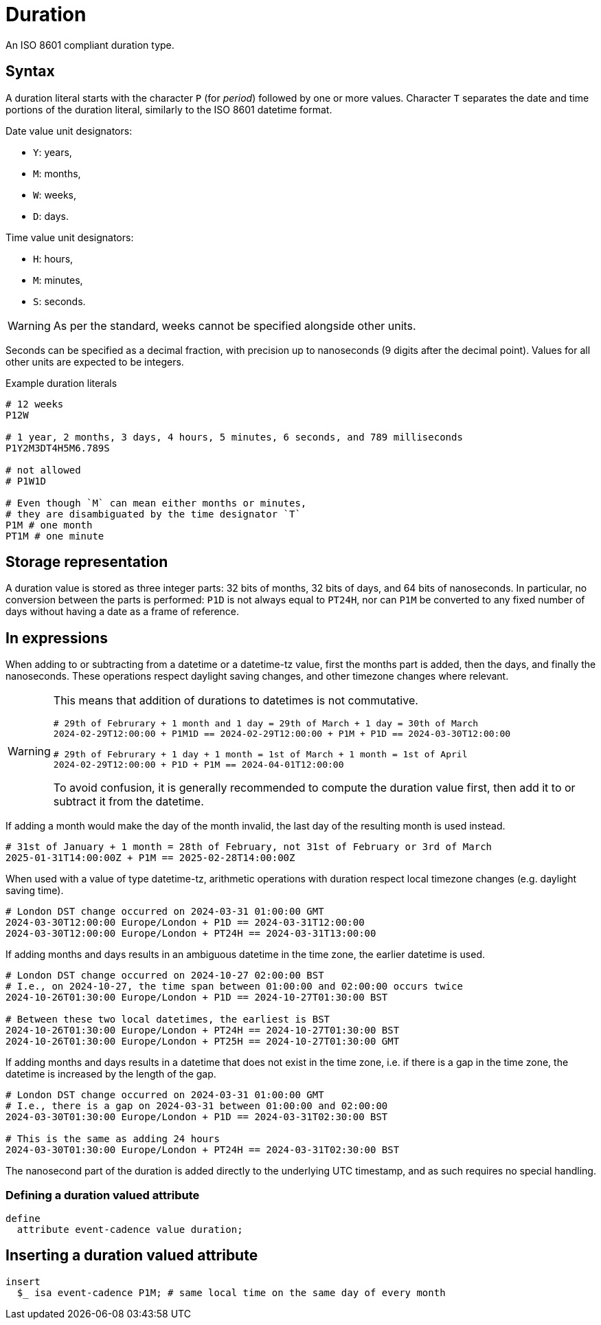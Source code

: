 = Duration

An ISO 8601 compliant duration type. 

== Syntax

A duration literal starts with the character `P` (for _period_) followed by one or more values.
Character `T` separates the date and time portions of the duration literal, similarly to the ISO 8601 datetime format.

Date value unit designators:

* `Y`: years,
* `M`: months,
* `W`: weeks,
* `D`: days.

Time value unit designators:

* `H`: hours,
* `M`: minutes,
* `S`: seconds.

WARNING: As per the standard, weeks cannot be specified alongside other units.

Seconds can be specified as a decimal fraction, with precision up to nanoseconds (9 digits after the decimal point). Values for all other
units are expected to be integers.

[,typeql]
.Example duration literals
----
# 12 weeks
P12W

# 1 year, 2 months, 3 days, 4 hours, 5 minutes, 6 seconds, and 789 milliseconds
P1Y2M3DT4H5M6.789S

# not allowed
# P1W1D

# Even though `M` can mean either months or minutes,
# they are disambiguated by the time designator `T`
P1M # one month
PT1M # one minute
----

== Storage representation

A duration value is stored as three integer parts: 32 bits of months, 32 bits of days, and 64 bits of nanoseconds. In particular, no
conversion between the parts is performed: `P1D` is not always equal to `PT24H`, nor can `P1M` be converted to any fixed number of days
without having a date as a frame of reference.

== In expressions

When adding to or subtracting from a datetime or a datetime-tz value, first the months part is added, then the days, and finally the
nanoseconds. These operations respect daylight saving changes, and other timezone changes where relevant.

[WARNING]
====
This means that addition of durations to datetimes is not commutative.

[,typeql]
----
# 29th of Februrary + 1 month and 1 day = 29th of March + 1 day = 30th of March
2024-02-29T12:00:00 + P1M1D == 2024-02-29T12:00:00 + P1M + P1D == 2024-03-30T12:00:00

# 29th of Februrary + 1 day + 1 month = 1st of March + 1 month = 1st of April
2024-02-29T12:00:00 + P1D + P1M == 2024-04-01T12:00:00
----

To avoid confusion, it is generally recommended to compute the duration value first, then add it to or subtract it from the datetime.
====

If adding a month would make the day of the month invalid, the last day of the resulting month is used instead.

[,typeql]
----
# 31st of January + 1 month = 28th of February, not 31st of February or 3rd of March
2025-01-31T14:00:00Z + P1M == 2025-02-28T14:00:00Z
----

When used with a value of type datetime-tz, arithmetic operations with duration respect local timezone changes (e.g. daylight saving time).

[,typeql]
----
# London DST change occurred on 2024-03-31 01:00:00 GMT
2024-03-30T12:00:00 Europe/London + P1D == 2024-03-31T12:00:00 
2024-03-30T12:00:00 Europe/London + PT24H == 2024-03-31T13:00:00 
----

If adding months and days results in an ambiguous datetime in the time zone, the earlier datetime is used.

[,typeql]
----
# London DST change occurred on 2024-10-27 02:00:00 BST
# I.e., on 2024-10-27, the time span between 01:00:00 and 02:00:00 occurs twice
2024-10-26T01:30:00 Europe/London + P1D == 2024-10-27T01:30:00 BST

# Between these two local datetimes, the earliest is BST
2024-10-26T01:30:00 Europe/London + PT24H == 2024-10-27T01:30:00 BST
2024-10-26T01:30:00 Europe/London + PT25H == 2024-10-27T01:30:00 GMT
----

If adding months and days results in a datetime that does not exist in the time zone, i.e. if there is a gap in the time zone, the datetime
is increased by the length of the gap.

[,typeql]
----
# London DST change occurred on 2024-03-31 01:00:00 GMT
# I.e., there is a gap on 2024-03-31 between 01:00:00 and 02:00:00
2024-03-30T01:30:00 Europe/London + P1D == 2024-03-31T02:30:00 BST

# This is the same as adding 24 hours
2024-03-30T01:30:00 Europe/London + PT24H == 2024-03-31T02:30:00 BST
----

The nanosecond part of the duration is added directly to the underlying UTC timestamp, and as such requires no special handling.

=== Defining a duration valued attribute

[,typeql]
----
define
  attribute event-cadence value duration;
----

== Inserting a duration valued attribute

[,typeql]
----
insert
  $_ isa event-cadence P1M; # same local time on the same day of every month
----

